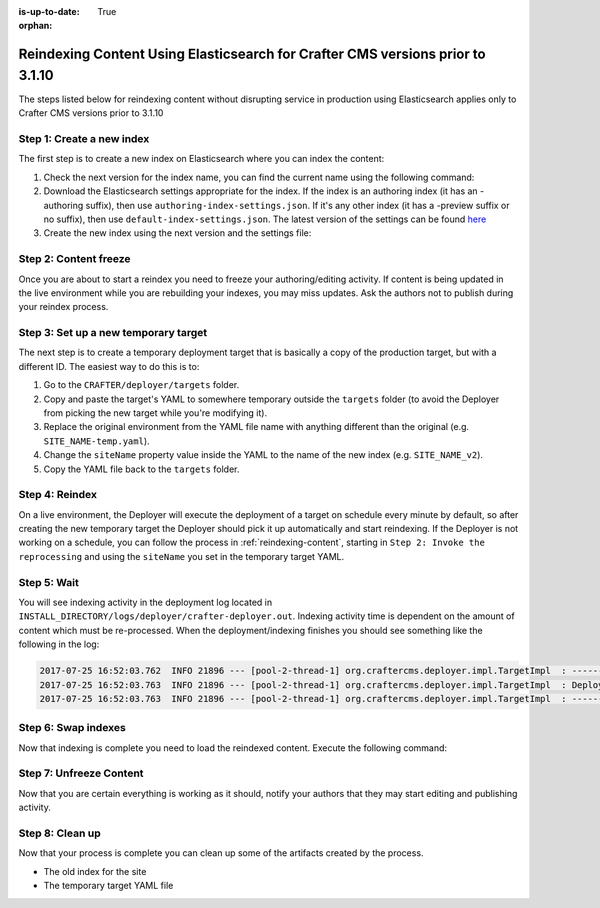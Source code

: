 :is-up-to-date: True

:orphan:

.. document does not appear in any toctree, this file is referenced
   use :orphan: File-wide metadata option to get rid of WARNING: document isn't included in any toctree for now

.. _reindex-content-prior-to-3-1-10:

-------------------------------------------------------------------------------
Reindexing Content Using Elasticsearch for Crafter CMS versions prior to 3.1.10
-------------------------------------------------------------------------------

The steps listed below for reindexing content without disrupting service in production using Elasticsearch applies only to Crafter CMS versions prior to 3.1.10

^^^^^^^^^^^^^^^^^^^^^^^^^^
Step 1: Create a new index
^^^^^^^^^^^^^^^^^^^^^^^^^^

The first step is to create a new index on Elasticsearch where you can index the content:

#. Check the next version for the index name, you can find the current name using the following command:

   .. code-block:: bash
      :linenos:

          curl -s http://ES_HOST:ES_PORT/_cat/aliases | grep SITE_NAME

      # Example result

      SITE_NAME   SITE_NAME_v1   - - -

#. Download the Elasticsearch settings appropriate for the index. If the index is an authoring index (it has an
   -authoring suffix), then use ``authoring-index-settings.json``. If it's any other index (it has a -preview suffix
   or no suffix), then use ``default-index-settings.json``. The latest version of the settings can be found
   `here <https://github.com/craftercms/search/tree/v3.1.9/crafter-search-elasticsearch/src/main/resources/crafter/elasticsearch>`_

#. Create the new index using the next version and the settings file:

   .. code-block:: bash
      :linenos:

      curl -s -X PUT http://ES_HOST:ES_PORT/SITE_NAME_v2 -H 'Content-Type: application/json' -d '@default-index-settings.json'


^^^^^^^^^^^^^^^^^^^^^^
Step 2: Content freeze
^^^^^^^^^^^^^^^^^^^^^^

Once you are about to start a reindex you need to freeze your authoring/editing activity.  If content is being updated
in the live environment while you are rebuilding your indexes, you may miss updates.  Ask the authors not to publish
during your reindex process.

^^^^^^^^^^^^^^^^^^^^^^^^^^^^^^^^^^^^^
Step 3: Set up a new temporary target
^^^^^^^^^^^^^^^^^^^^^^^^^^^^^^^^^^^^^

The next step is to create a temporary deployment target that is basically a copy of the production target, but with a
different ID. The easiest way to do this is to:

#. Go to the ``CRAFTER/deployer/targets`` folder.
#. Copy and paste the target's YAML to somewhere temporary outside the ``targets`` folder (to avoid the Deployer from
   picking the new target while you're modifying it).
#. Replace the original environment from the YAML file name with anything different than the original (e.g.
   ``SITE_NAME-temp.yaml``).
#. Change the ``siteName`` property value inside the YAML to the name of the new index (e.g. ``SITE_NAME_v2``).
#. Copy the YAML file back to the ``targets`` folder.

^^^^^^^^^^^^^^^
Step 4: Reindex
^^^^^^^^^^^^^^^

On a live environment, the Deployer will execute the deployment of a target on schedule every minute by default, so
after creating the new temporary target the Deployer should pick it up automatically and start reindexing. If the
Deployer is not working on a schedule, you can follow the process in :ref:`reindexing-content`, starting in
``Step 2: Invoke the reprocessing`` and using the ``siteName`` you set in the temporary target YAML.

^^^^^^^^^^^^
Step 5: Wait
^^^^^^^^^^^^

You will see indexing activity in the deployment log located in ``INSTALL_DIRECTORY/logs/deployer/crafter-deployer.out``.
Indexing activity time is dependent on the amount of content which must be re-processed. When the deployment/indexing
finishes you should see something like the following in the log:

.. code-block:: none

  2017-07-25 16:52:03.762  INFO 21896 --- [pool-2-thread-1] org.craftercms.deployer.impl.TargetImpl  : ------------------------------------------------------------
  2017-07-25 16:52:03.763  INFO 21896 --- [pool-2-thread-1] org.craftercms.deployer.impl.TargetImpl  : Deployment for SITE_NAME_v2 finished in 2.359 secs
  2017-07-25 16:52:03.763  INFO 21896 --- [pool-2-thread-1] org.craftercms.deployer.impl.TargetImpl  : ------------------------------------------------------------

^^^^^^^^^^^^^^^^^^^^
Step 6: Swap indexes
^^^^^^^^^^^^^^^^^^^^

Now that indexing is complete you need to load the reindexed content. Execute the following command:

.. code-block:: bash
  :linenos:

      curl -s -X POST 'http://ES_HOST:ES_PORT/_aliases' -H 'Content-Type: application/json' -d '
      {
        "actions": [
          { "remove": { "index": "SITE_NAME_v1", "alias": "SITE_NAME" } },
          { "add": { "index": "SITE_NAME_v2", "alias": "SITE_NAME" } }
        ]
      }
      '

^^^^^^^^^^^^^^^^^^^^^^^^
Step 7: Unfreeze Content
^^^^^^^^^^^^^^^^^^^^^^^^

Now that you are certain everything is working as it should, notify your authors that they may start editing and
publishing activity.

^^^^^^^^^^^^^^^^
Step 8: Clean up
^^^^^^^^^^^^^^^^

Now that your process is complete you can clean up some of the artifacts created by the process.

* The old index for the site
* The temporary target YAML file

